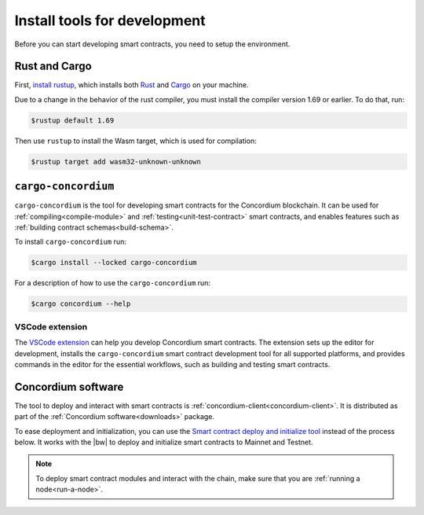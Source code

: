 .. _setup-tools:

=============================
Install tools for development
=============================

Before you can start developing smart contracts, you need to setup the
environment.

Rust and Cargo
==============

First, `install rustup`_, which installs both Rust_ and Cargo_ on your
machine.

.. _rust-compiler-issue:

Due to a change in the behavior of the rust compiler, you must install the compiler version 1.69 or earlier. To do that, run:

.. code-block:: console

   $rustup default 1.69

Then use ``rustup`` to install the Wasm target, which is used for compilation:

.. code-block:: console

   $rustup target add wasm32-unknown-unknown

``cargo-concordium``
====================

``cargo-concordium`` is the tool for developing smart contracts for the Concordium
blockchain.
It can be used for :ref:`compiling<compile-module>` and
:ref:`testing<unit-test-contract>` smart contracts, and enables features such as
:ref:`building contract schemas<build-schema>`.

To install ``cargo-concordium`` run:

.. code-block:: console

   $cargo install --locked cargo-concordium

For a description of how to use the ``cargo-concordium`` run:

.. code-block:: console

   $cargo concordium --help

VSCode extension
----------------

The `VSCode extension <https://marketplace.visualstudio.com/items?itemName=Concordium.concordium-smart-contracts>`__ can help you develop Concordium smart contracts. The extension sets up the editor for development, installs the ``cargo-concordium`` smart contract development tool for all supported platforms, and provides commands in the editor for the essential workflows, such as building and testing smart contracts.

Concordium software
===================

The tool to deploy and interact with smart contracts is
:ref:`concordium-client<concordium-client>`. It is distributed as part of the
:ref:`Concordium software<downloads>` package.

To ease deployment and initialization, you can use the `Smart contract deploy and initialize tool <https://sctools.mainnet.concordium.software/>`__ instead of the process below. It works with the |bw| to deploy and initialize smart contracts to Mainnet and Testnet.

.. note::

   To deploy smart contract modules and interact with the chain, make sure
   that you are :ref:`running a node<run-a-node>`.

.. _Rust: https://www.rust-lang.org/
.. _Cargo: https://doc.rust-lang.org/cargo/
.. _install rustup: https://rustup.rs/
.. _crates.io: https://crates.io/
